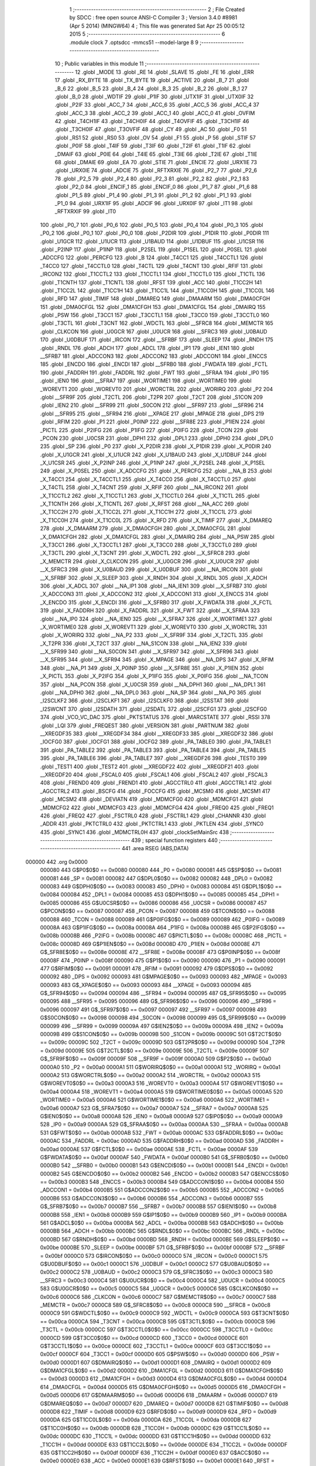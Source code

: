                                       1 ;--------------------------------------------------------
                                      2 ; File Created by SDCC : free open source ANSI-C Compiler
                                      3 ; Version 3.4.0 #8981 (Apr  5 2014) (MINGW64)
                                      4 ; This file was generated Sat Apr 25 00:05:12 2015
                                      5 ;--------------------------------------------------------
                                      6 	.module clock
                                      7 	.optsdcc -mmcs51 --model-large
                                      8 	
                                      9 ;--------------------------------------------------------
                                     10 ; Public variables in this module
                                     11 ;--------------------------------------------------------
                                     12 	.globl _MODE
                                     13 	.globl _RE
                                     14 	.globl _SLAVE
                                     15 	.globl _FE
                                     16 	.globl _ERR
                                     17 	.globl _RX_BYTE
                                     18 	.globl _TX_BYTE
                                     19 	.globl _ACTIVE
                                     20 	.globl _B_7
                                     21 	.globl _B_6
                                     22 	.globl _B_5
                                     23 	.globl _B_4
                                     24 	.globl _B_3
                                     25 	.globl _B_2
                                     26 	.globl _B_1
                                     27 	.globl _B_0
                                     28 	.globl _WDTIF
                                     29 	.globl _P1IF
                                     30 	.globl _UTX1IF
                                     31 	.globl _UTX0IF
                                     32 	.globl _P2IF
                                     33 	.globl _ACC_7
                                     34 	.globl _ACC_6
                                     35 	.globl _ACC_5
                                     36 	.globl _ACC_4
                                     37 	.globl _ACC_3
                                     38 	.globl _ACC_2
                                     39 	.globl _ACC_1
                                     40 	.globl _ACC_0
                                     41 	.globl _OVFIM
                                     42 	.globl _T4CH1IF
                                     43 	.globl _T4CH0IF
                                     44 	.globl _T4OVFIF
                                     45 	.globl _T3CH1IF
                                     46 	.globl _T3CH0IF
                                     47 	.globl _T3OVFIF
                                     48 	.globl _CY
                                     49 	.globl _AC
                                     50 	.globl _F0
                                     51 	.globl _RS1
                                     52 	.globl _RS0
                                     53 	.globl _OV
                                     54 	.globl _F1
                                     55 	.globl _P
                                     56 	.globl _STIF
                                     57 	.globl _P0IF
                                     58 	.globl _T4IF
                                     59 	.globl _T3IF
                                     60 	.globl _T2IF
                                     61 	.globl _T1IF
                                     62 	.globl _DMAIF
                                     63 	.globl _P0IE
                                     64 	.globl _T4IE
                                     65 	.globl _T3IE
                                     66 	.globl _T2IE
                                     67 	.globl _T1IE
                                     68 	.globl _DMAIE
                                     69 	.globl _EA
                                     70 	.globl _STIE
                                     71 	.globl _ENCIE
                                     72 	.globl _URX1IE
                                     73 	.globl _URX0IE
                                     74 	.globl _ADCIE
                                     75 	.globl _RFTXRXIE
                                     76 	.globl _P2_7
                                     77 	.globl _P2_6
                                     78 	.globl _P2_5
                                     79 	.globl _P2_4
                                     80 	.globl _P2_3
                                     81 	.globl _P2_2
                                     82 	.globl _P2_1
                                     83 	.globl _P2_0
                                     84 	.globl _ENCIF_1
                                     85 	.globl _ENCIF_0
                                     86 	.globl _P1_7
                                     87 	.globl _P1_6
                                     88 	.globl _P1_5
                                     89 	.globl _P1_4
                                     90 	.globl _P1_3
                                     91 	.globl _P1_2
                                     92 	.globl _P1_1
                                     93 	.globl _P1_0
                                     94 	.globl _URX1IF
                                     95 	.globl _ADCIF
                                     96 	.globl _URX0IF
                                     97 	.globl _IT1
                                     98 	.globl _RFTXRXIF
                                     99 	.globl _IT0
                                    100 	.globl _P0_7
                                    101 	.globl _P0_6
                                    102 	.globl _P0_5
                                    103 	.globl _P0_4
                                    104 	.globl _P0_3
                                    105 	.globl _P0_2
                                    106 	.globl _P0_1
                                    107 	.globl _P0_0
                                    108 	.globl _P2DIR
                                    109 	.globl _P1DIR
                                    110 	.globl _P0DIR
                                    111 	.globl _U1GCR
                                    112 	.globl _U1UCR
                                    113 	.globl _U1BAUD
                                    114 	.globl _U1DBUF
                                    115 	.globl _U1CSR
                                    116 	.globl _P2INP
                                    117 	.globl _P1INP
                                    118 	.globl _P2SEL
                                    119 	.globl _P1SEL
                                    120 	.globl _P0SEL
                                    121 	.globl _ADCCFG
                                    122 	.globl _PERCFG
                                    123 	.globl _B
                                    124 	.globl _T4CC1
                                    125 	.globl _T4CCTL1
                                    126 	.globl _T4CC0
                                    127 	.globl _T4CCTL0
                                    128 	.globl _T4CTL
                                    129 	.globl _T4CNT
                                    130 	.globl _RFIF
                                    131 	.globl _IRCON2
                                    132 	.globl _T1CCTL2
                                    133 	.globl _T1CCTL1
                                    134 	.globl _T1CCTL0
                                    135 	.globl _T1CTL
                                    136 	.globl _T1CNTH
                                    137 	.globl _T1CNTL
                                    138 	.globl _RFST
                                    139 	.globl _ACC
                                    140 	.globl _T1CC2H
                                    141 	.globl _T1CC2L
                                    142 	.globl _T1CC1H
                                    143 	.globl _T1CC1L
                                    144 	.globl _T1CC0H
                                    145 	.globl _T1CC0L
                                    146 	.globl _RFD
                                    147 	.globl _TIMIF
                                    148 	.globl _DMAREQ
                                    149 	.globl _DMAARM
                                    150 	.globl _DMA0CFGH
                                    151 	.globl _DMA0CFGL
                                    152 	.globl _DMA1CFGH
                                    153 	.globl _DMA1CFGL
                                    154 	.globl _DMAIRQ
                                    155 	.globl _PSW
                                    156 	.globl _T3CC1
                                    157 	.globl _T3CCTL1
                                    158 	.globl _T3CC0
                                    159 	.globl _T3CCTL0
                                    160 	.globl _T3CTL
                                    161 	.globl _T3CNT
                                    162 	.globl _WDCTL
                                    163 	.globl __SFRC8
                                    164 	.globl _MEMCTR
                                    165 	.globl _CLKCON
                                    166 	.globl _U0GCR
                                    167 	.globl _U0UCR
                                    168 	.globl __SFRC3
                                    169 	.globl _U0BAUD
                                    170 	.globl _U0DBUF
                                    171 	.globl _IRCON
                                    172 	.globl __SFRBF
                                    173 	.globl _SLEEP
                                    174 	.globl _RNDH
                                    175 	.globl _RNDL
                                    176 	.globl _ADCH
                                    177 	.globl _ADCL
                                    178 	.globl _IP1
                                    179 	.globl _IEN1
                                    180 	.globl __SFRB7
                                    181 	.globl _ADCCON3
                                    182 	.globl _ADCCON2
                                    183 	.globl _ADCCON1
                                    184 	.globl _ENCCS
                                    185 	.globl _ENCDO
                                    186 	.globl _ENCDI
                                    187 	.globl __SFRB0
                                    188 	.globl _FWDATA
                                    189 	.globl _FCTL
                                    190 	.globl _FADDRH
                                    191 	.globl _FADDRL
                                    192 	.globl _FWT
                                    193 	.globl __SFRAA
                                    194 	.globl _IP0
                                    195 	.globl _IEN0
                                    196 	.globl __SFRA7
                                    197 	.globl _WORTIME1
                                    198 	.globl _WORTIME0
                                    199 	.globl _WOREVT1
                                    200 	.globl _WOREVT0
                                    201 	.globl _WORCTRL
                                    202 	.globl _WORIRQ
                                    203 	.globl _P2
                                    204 	.globl __SFR9F
                                    205 	.globl _T2CTL
                                    206 	.globl _T2PR
                                    207 	.globl _T2CT
                                    208 	.globl _S1CON
                                    209 	.globl _IEN2
                                    210 	.globl __SFR99
                                    211 	.globl _S0CON
                                    212 	.globl __SFR97
                                    213 	.globl __SFR96
                                    214 	.globl __SFR95
                                    215 	.globl __SFR94
                                    216 	.globl __XPAGE
                                    217 	.globl _MPAGE
                                    218 	.globl _DPS
                                    219 	.globl _RFIM
                                    220 	.globl _P1
                                    221 	.globl _P0INP
                                    222 	.globl __SFR8E
                                    223 	.globl _P1IEN
                                    224 	.globl _PICTL
                                    225 	.globl _P2IFG
                                    226 	.globl _P1IFG
                                    227 	.globl _P0IFG
                                    228 	.globl _TCON
                                    229 	.globl _PCON
                                    230 	.globl _U0CSR
                                    231 	.globl _DPH1
                                    232 	.globl _DPL1
                                    233 	.globl _DPH0
                                    234 	.globl _DPL0
                                    235 	.globl _SP
                                    236 	.globl _P0
                                    237 	.globl _X_P2DIR
                                    238 	.globl _X_P1DIR
                                    239 	.globl _X_P0DIR
                                    240 	.globl _X_U1GCR
                                    241 	.globl _X_U1UCR
                                    242 	.globl _X_U1BAUD
                                    243 	.globl _X_U1DBUF
                                    244 	.globl _X_U1CSR
                                    245 	.globl _X_P2INP
                                    246 	.globl _X_P1INP
                                    247 	.globl _X_P2SEL
                                    248 	.globl _X_P1SEL
                                    249 	.globl _X_P0SEL
                                    250 	.globl _X_ADCCFG
                                    251 	.globl _X_PERCFG
                                    252 	.globl __NA_B
                                    253 	.globl _X_T4CC1
                                    254 	.globl _X_T4CCTL1
                                    255 	.globl _X_T4CC0
                                    256 	.globl _X_T4CCTL0
                                    257 	.globl _X_T4CTL
                                    258 	.globl _X_T4CNT
                                    259 	.globl _X_RFIF
                                    260 	.globl __NA_IRCON2
                                    261 	.globl _X_T1CCTL2
                                    262 	.globl _X_T1CCTL1
                                    263 	.globl _X_T1CCTL0
                                    264 	.globl _X_T1CTL
                                    265 	.globl _X_T1CNTH
                                    266 	.globl _X_T1CNTL
                                    267 	.globl _X_RFST
                                    268 	.globl __NA_ACC
                                    269 	.globl _X_T1CC2H
                                    270 	.globl _X_T1CC2L
                                    271 	.globl _X_T1CC1H
                                    272 	.globl _X_T1CC1L
                                    273 	.globl _X_T1CC0H
                                    274 	.globl _X_T1CC0L
                                    275 	.globl _X_RFD
                                    276 	.globl _X_TIMIF
                                    277 	.globl _X_DMAREQ
                                    278 	.globl _X_DMAARM
                                    279 	.globl _X_DMA0CFGH
                                    280 	.globl _X_DMA0CFGL
                                    281 	.globl _X_DMA1CFGH
                                    282 	.globl _X_DMA1CFGL
                                    283 	.globl _X_DMAIRQ
                                    284 	.globl __NA_PSW
                                    285 	.globl _X_T3CC1
                                    286 	.globl _X_T3CCTL1
                                    287 	.globl _X_T3CC0
                                    288 	.globl _X_T3CCTL0
                                    289 	.globl _X_T3CTL
                                    290 	.globl _X_T3CNT
                                    291 	.globl _X_WDCTL
                                    292 	.globl __X_SFRC8
                                    293 	.globl _X_MEMCTR
                                    294 	.globl _X_CLKCON
                                    295 	.globl _X_U0GCR
                                    296 	.globl _X_U0UCR
                                    297 	.globl __X_SFRC3
                                    298 	.globl _X_U0BAUD
                                    299 	.globl _X_U0DBUF
                                    300 	.globl __NA_IRCON
                                    301 	.globl __X_SFRBF
                                    302 	.globl _X_SLEEP
                                    303 	.globl _X_RNDH
                                    304 	.globl _X_RNDL
                                    305 	.globl _X_ADCH
                                    306 	.globl _X_ADCL
                                    307 	.globl __NA_IP1
                                    308 	.globl __NA_IEN1
                                    309 	.globl __X_SFRB7
                                    310 	.globl _X_ADCCON3
                                    311 	.globl _X_ADCCON2
                                    312 	.globl _X_ADCCON1
                                    313 	.globl _X_ENCCS
                                    314 	.globl _X_ENCDO
                                    315 	.globl _X_ENCDI
                                    316 	.globl __X_SFRB0
                                    317 	.globl _X_FWDATA
                                    318 	.globl _X_FCTL
                                    319 	.globl _X_FADDRH
                                    320 	.globl _X_FADDRL
                                    321 	.globl _X_FWT
                                    322 	.globl __X_SFRAA
                                    323 	.globl __NA_IP0
                                    324 	.globl __NA_IEN0
                                    325 	.globl __X_SFRA7
                                    326 	.globl _X_WORTIME1
                                    327 	.globl _X_WORTIME0
                                    328 	.globl _X_WOREVT1
                                    329 	.globl _X_WOREVT0
                                    330 	.globl _X_WORCTRL
                                    331 	.globl _X_WORIRQ
                                    332 	.globl __NA_P2
                                    333 	.globl __X_SFR9F
                                    334 	.globl _X_T2CTL
                                    335 	.globl _X_T2PR
                                    336 	.globl _X_T2CT
                                    337 	.globl __NA_S1CON
                                    338 	.globl __NA_IEN2
                                    339 	.globl __X_SFR99
                                    340 	.globl __NA_S0CON
                                    341 	.globl __X_SFR97
                                    342 	.globl __X_SFR96
                                    343 	.globl __X_SFR95
                                    344 	.globl __X_SFR94
                                    345 	.globl _X_MPAGE
                                    346 	.globl __NA_DPS
                                    347 	.globl _X_RFIM
                                    348 	.globl __NA_P1
                                    349 	.globl _X_P0INP
                                    350 	.globl __X_SFR8E
                                    351 	.globl _X_P1IEN
                                    352 	.globl _X_PICTL
                                    353 	.globl _X_P2IFG
                                    354 	.globl _X_P1IFG
                                    355 	.globl _X_P0IFG
                                    356 	.globl __NA_TCON
                                    357 	.globl __NA_PCON
                                    358 	.globl _X_U0CSR
                                    359 	.globl __NA_DPH1
                                    360 	.globl __NA_DPL1
                                    361 	.globl __NA_DPH0
                                    362 	.globl __NA_DPL0
                                    363 	.globl __NA_SP
                                    364 	.globl __NA_P0
                                    365 	.globl _I2SCLKF2
                                    366 	.globl _I2SCLKF1
                                    367 	.globl _I2SCLKF0
                                    368 	.globl _I2SSTAT
                                    369 	.globl _I2SWCNT
                                    370 	.globl _I2SDATH
                                    371 	.globl _I2SDATL
                                    372 	.globl _I2SCFG1
                                    373 	.globl _I2SCFG0
                                    374 	.globl _VCO_VC_DAC
                                    375 	.globl _PKTSTATUS
                                    376 	.globl _MARCSTATE
                                    377 	.globl _RSSI
                                    378 	.globl _LQI
                                    379 	.globl _FREQEST
                                    380 	.globl _VERSION
                                    381 	.globl _PARTNUM
                                    382 	.globl __XREGDF35
                                    383 	.globl __XREGDF34
                                    384 	.globl __XREGDF33
                                    385 	.globl __XREGDF32
                                    386 	.globl _IOCFG0
                                    387 	.globl _IOCFG1
                                    388 	.globl _IOCFG2
                                    389 	.globl _PA_TABLE0
                                    390 	.globl _PA_TABLE1
                                    391 	.globl _PA_TABLE2
                                    392 	.globl _PA_TABLE3
                                    393 	.globl _PA_TABLE4
                                    394 	.globl _PA_TABLE5
                                    395 	.globl _PA_TABLE6
                                    396 	.globl _PA_TABLE7
                                    397 	.globl __XREGDF26
                                    398 	.globl _TEST0
                                    399 	.globl _TEST1
                                    400 	.globl _TEST2
                                    401 	.globl __XREGDF22
                                    402 	.globl __XREGDF21
                                    403 	.globl __XREGDF20
                                    404 	.globl _FSCAL0
                                    405 	.globl _FSCAL1
                                    406 	.globl _FSCAL2
                                    407 	.globl _FSCAL3
                                    408 	.globl _FREND0
                                    409 	.globl _FREND1
                                    410 	.globl _AGCCTRL0
                                    411 	.globl _AGCCTRL1
                                    412 	.globl _AGCCTRL2
                                    413 	.globl _BSCFG
                                    414 	.globl _FOCCFG
                                    415 	.globl _MCSM0
                                    416 	.globl _MCSM1
                                    417 	.globl _MCSM2
                                    418 	.globl _DEVIATN
                                    419 	.globl _MDMCFG0
                                    420 	.globl _MDMCFG1
                                    421 	.globl _MDMCFG2
                                    422 	.globl _MDMCFG3
                                    423 	.globl _MDMCFG4
                                    424 	.globl _FREQ0
                                    425 	.globl _FREQ1
                                    426 	.globl _FREQ2
                                    427 	.globl _FSCTRL0
                                    428 	.globl _FSCTRL1
                                    429 	.globl _CHANNR
                                    430 	.globl _ADDR
                                    431 	.globl _PKTCTRL0
                                    432 	.globl _PKTCTRL1
                                    433 	.globl _PKTLEN
                                    434 	.globl _SYNC0
                                    435 	.globl _SYNC1
                                    436 	.globl _MDMCTRL0H
                                    437 	.globl _clockSetMainSrc
                                    438 ;--------------------------------------------------------
                                    439 ; special function registers
                                    440 ;--------------------------------------------------------
                                    441 	.area RSEG    (ABS,DATA)
      000000                        442 	.org 0x0000
                           000080   443 G$P0$0$0 == 0x0080
                           000080   444 _P0	=	0x0080
                           000081   445 G$SP$0$0 == 0x0081
                           000081   446 _SP	=	0x0081
                           000082   447 G$DPL0$0$0 == 0x0082
                           000082   448 _DPL0	=	0x0082
                           000083   449 G$DPH0$0$0 == 0x0083
                           000083   450 _DPH0	=	0x0083
                           000084   451 G$DPL1$0$0 == 0x0084
                           000084   452 _DPL1	=	0x0084
                           000085   453 G$DPH1$0$0 == 0x0085
                           000085   454 _DPH1	=	0x0085
                           000086   455 G$U0CSR$0$0 == 0x0086
                           000086   456 _U0CSR	=	0x0086
                           000087   457 G$PCON$0$0 == 0x0087
                           000087   458 _PCON	=	0x0087
                           000088   459 G$TCON$0$0 == 0x0088
                           000088   460 _TCON	=	0x0088
                           000089   461 G$P0IFG$0$0 == 0x0089
                           000089   462 _P0IFG	=	0x0089
                           00008A   463 G$P1IFG$0$0 == 0x008a
                           00008A   464 _P1IFG	=	0x008a
                           00008B   465 G$P2IFG$0$0 == 0x008b
                           00008B   466 _P2IFG	=	0x008b
                           00008C   467 G$PICTL$0$0 == 0x008c
                           00008C   468 _PICTL	=	0x008c
                           00008D   469 G$P1IEN$0$0 == 0x008d
                           00008D   470 _P1IEN	=	0x008d
                           00008E   471 G$_SFR8E$0$0 == 0x008e
                           00008E   472 __SFR8E	=	0x008e
                           00008F   473 G$P0INP$0$0 == 0x008f
                           00008F   474 _P0INP	=	0x008f
                           000090   475 G$P1$0$0 == 0x0090
                           000090   476 _P1	=	0x0090
                           000091   477 G$RFIM$0$0 == 0x0091
                           000091   478 _RFIM	=	0x0091
                           000092   479 G$DPS$0$0 == 0x0092
                           000092   480 _DPS	=	0x0092
                           000093   481 G$MPAGE$0$0 == 0x0093
                           000093   482 _MPAGE	=	0x0093
                           000093   483 G$_XPAGE$0$0 == 0x0093
                           000093   484 __XPAGE	=	0x0093
                           000094   485 G$_SFR94$0$0 == 0x0094
                           000094   486 __SFR94	=	0x0094
                           000095   487 G$_SFR95$0$0 == 0x0095
                           000095   488 __SFR95	=	0x0095
                           000096   489 G$_SFR96$0$0 == 0x0096
                           000096   490 __SFR96	=	0x0096
                           000097   491 G$_SFR97$0$0 == 0x0097
                           000097   492 __SFR97	=	0x0097
                           000098   493 G$S0CON$0$0 == 0x0098
                           000098   494 _S0CON	=	0x0098
                           000099   495 G$_SFR99$0$0 == 0x0099
                           000099   496 __SFR99	=	0x0099
                           00009A   497 G$IEN2$0$0 == 0x009a
                           00009A   498 _IEN2	=	0x009a
                           00009B   499 G$S1CON$0$0 == 0x009b
                           00009B   500 _S1CON	=	0x009b
                           00009C   501 G$T2CT$0$0 == 0x009c
                           00009C   502 _T2CT	=	0x009c
                           00009D   503 G$T2PR$0$0 == 0x009d
                           00009D   504 _T2PR	=	0x009d
                           00009E   505 G$T2CTL$0$0 == 0x009e
                           00009E   506 _T2CTL	=	0x009e
                           00009F   507 G$_SFR9F$0$0 == 0x009f
                           00009F   508 __SFR9F	=	0x009f
                           0000A0   509 G$P2$0$0 == 0x00a0
                           0000A0   510 _P2	=	0x00a0
                           0000A1   511 G$WORIRQ$0$0 == 0x00a1
                           0000A1   512 _WORIRQ	=	0x00a1
                           0000A2   513 G$WORCTRL$0$0 == 0x00a2
                           0000A2   514 _WORCTRL	=	0x00a2
                           0000A3   515 G$WOREVT0$0$0 == 0x00a3
                           0000A3   516 _WOREVT0	=	0x00a3
                           0000A4   517 G$WOREVT1$0$0 == 0x00a4
                           0000A4   518 _WOREVT1	=	0x00a4
                           0000A5   519 G$WORTIME0$0$0 == 0x00a5
                           0000A5   520 _WORTIME0	=	0x00a5
                           0000A6   521 G$WORTIME1$0$0 == 0x00a6
                           0000A6   522 _WORTIME1	=	0x00a6
                           0000A7   523 G$_SFRA7$0$0 == 0x00a7
                           0000A7   524 __SFRA7	=	0x00a7
                           0000A8   525 G$IEN0$0$0 == 0x00a8
                           0000A8   526 _IEN0	=	0x00a8
                           0000A9   527 G$IP0$0$0 == 0x00a9
                           0000A9   528 _IP0	=	0x00a9
                           0000AA   529 G$_SFRAA$0$0 == 0x00aa
                           0000AA   530 __SFRAA	=	0x00aa
                           0000AB   531 G$FWT$0$0 == 0x00ab
                           0000AB   532 _FWT	=	0x00ab
                           0000AC   533 G$FADDRL$0$0 == 0x00ac
                           0000AC   534 _FADDRL	=	0x00ac
                           0000AD   535 G$FADDRH$0$0 == 0x00ad
                           0000AD   536 _FADDRH	=	0x00ad
                           0000AE   537 G$FCTL$0$0 == 0x00ae
                           0000AE   538 _FCTL	=	0x00ae
                           0000AF   539 G$FWDATA$0$0 == 0x00af
                           0000AF   540 _FWDATA	=	0x00af
                           0000B0   541 G$_SFRB0$0$0 == 0x00b0
                           0000B0   542 __SFRB0	=	0x00b0
                           0000B1   543 G$ENCDI$0$0 == 0x00b1
                           0000B1   544 _ENCDI	=	0x00b1
                           0000B2   545 G$ENCDO$0$0 == 0x00b2
                           0000B2   546 _ENCDO	=	0x00b2
                           0000B3   547 G$ENCCS$0$0 == 0x00b3
                           0000B3   548 _ENCCS	=	0x00b3
                           0000B4   549 G$ADCCON1$0$0 == 0x00b4
                           0000B4   550 _ADCCON1	=	0x00b4
                           0000B5   551 G$ADCCON2$0$0 == 0x00b5
                           0000B5   552 _ADCCON2	=	0x00b5
                           0000B6   553 G$ADCCON3$0$0 == 0x00b6
                           0000B6   554 _ADCCON3	=	0x00b6
                           0000B7   555 G$_SFRB7$0$0 == 0x00b7
                           0000B7   556 __SFRB7	=	0x00b7
                           0000B8   557 G$IEN1$0$0 == 0x00b8
                           0000B8   558 _IEN1	=	0x00b8
                           0000B9   559 G$IP1$0$0 == 0x00b9
                           0000B9   560 _IP1	=	0x00b9
                           0000BA   561 G$ADCL$0$0 == 0x00ba
                           0000BA   562 _ADCL	=	0x00ba
                           0000BB   563 G$ADCH$0$0 == 0x00bb
                           0000BB   564 _ADCH	=	0x00bb
                           0000BC   565 G$RNDL$0$0 == 0x00bc
                           0000BC   566 _RNDL	=	0x00bc
                           0000BD   567 G$RNDH$0$0 == 0x00bd
                           0000BD   568 _RNDH	=	0x00bd
                           0000BE   569 G$SLEEP$0$0 == 0x00be
                           0000BE   570 _SLEEP	=	0x00be
                           0000BF   571 G$_SFRBF$0$0 == 0x00bf
                           0000BF   572 __SFRBF	=	0x00bf
                           0000C0   573 G$IRCON$0$0 == 0x00c0
                           0000C0   574 _IRCON	=	0x00c0
                           0000C1   575 G$U0DBUF$0$0 == 0x00c1
                           0000C1   576 _U0DBUF	=	0x00c1
                           0000C2   577 G$U0BAUD$0$0 == 0x00c2
                           0000C2   578 _U0BAUD	=	0x00c2
                           0000C3   579 G$_SFRC3$0$0 == 0x00c3
                           0000C3   580 __SFRC3	=	0x00c3
                           0000C4   581 G$U0UCR$0$0 == 0x00c4
                           0000C4   582 _U0UCR	=	0x00c4
                           0000C5   583 G$U0GCR$0$0 == 0x00c5
                           0000C5   584 _U0GCR	=	0x00c5
                           0000C6   585 G$CLKCON$0$0 == 0x00c6
                           0000C6   586 _CLKCON	=	0x00c6
                           0000C7   587 G$MEMCTR$0$0 == 0x00c7
                           0000C7   588 _MEMCTR	=	0x00c7
                           0000C8   589 G$_SFRC8$0$0 == 0x00c8
                           0000C8   590 __SFRC8	=	0x00c8
                           0000C9   591 G$WDCTL$0$0 == 0x00c9
                           0000C9   592 _WDCTL	=	0x00c9
                           0000CA   593 G$T3CNT$0$0 == 0x00ca
                           0000CA   594 _T3CNT	=	0x00ca
                           0000CB   595 G$T3CTL$0$0 == 0x00cb
                           0000CB   596 _T3CTL	=	0x00cb
                           0000CC   597 G$T3CCTL0$0$0 == 0x00cc
                           0000CC   598 _T3CCTL0	=	0x00cc
                           0000CD   599 G$T3CC0$0$0 == 0x00cd
                           0000CD   600 _T3CC0	=	0x00cd
                           0000CE   601 G$T3CCTL1$0$0 == 0x00ce
                           0000CE   602 _T3CCTL1	=	0x00ce
                           0000CF   603 G$T3CC1$0$0 == 0x00cf
                           0000CF   604 _T3CC1	=	0x00cf
                           0000D0   605 G$PSW$0$0 == 0x00d0
                           0000D0   606 _PSW	=	0x00d0
                           0000D1   607 G$DMAIRQ$0$0 == 0x00d1
                           0000D1   608 _DMAIRQ	=	0x00d1
                           0000D2   609 G$DMA1CFGL$0$0 == 0x00d2
                           0000D2   610 _DMA1CFGL	=	0x00d2
                           0000D3   611 G$DMA1CFGH$0$0 == 0x00d3
                           0000D3   612 _DMA1CFGH	=	0x00d3
                           0000D4   613 G$DMA0CFGL$0$0 == 0x00d4
                           0000D4   614 _DMA0CFGL	=	0x00d4
                           0000D5   615 G$DMA0CFGH$0$0 == 0x00d5
                           0000D5   616 _DMA0CFGH	=	0x00d5
                           0000D6   617 G$DMAARM$0$0 == 0x00d6
                           0000D6   618 _DMAARM	=	0x00d6
                           0000D7   619 G$DMAREQ$0$0 == 0x00d7
                           0000D7   620 _DMAREQ	=	0x00d7
                           0000D8   621 G$TIMIF$0$0 == 0x00d8
                           0000D8   622 _TIMIF	=	0x00d8
                           0000D9   623 G$RFD$0$0 == 0x00d9
                           0000D9   624 _RFD	=	0x00d9
                           0000DA   625 G$T1CC0L$0$0 == 0x00da
                           0000DA   626 _T1CC0L	=	0x00da
                           0000DB   627 G$T1CC0H$0$0 == 0x00db
                           0000DB   628 _T1CC0H	=	0x00db
                           0000DC   629 G$T1CC1L$0$0 == 0x00dc
                           0000DC   630 _T1CC1L	=	0x00dc
                           0000DD   631 G$T1CC1H$0$0 == 0x00dd
                           0000DD   632 _T1CC1H	=	0x00dd
                           0000DE   633 G$T1CC2L$0$0 == 0x00de
                           0000DE   634 _T1CC2L	=	0x00de
                           0000DF   635 G$T1CC2H$0$0 == 0x00df
                           0000DF   636 _T1CC2H	=	0x00df
                           0000E0   637 G$ACC$0$0 == 0x00e0
                           0000E0   638 _ACC	=	0x00e0
                           0000E1   639 G$RFST$0$0 == 0x00e1
                           0000E1   640 _RFST	=	0x00e1
                           0000E2   641 G$T1CNTL$0$0 == 0x00e2
                           0000E2   642 _T1CNTL	=	0x00e2
                           0000E3   643 G$T1CNTH$0$0 == 0x00e3
                           0000E3   644 _T1CNTH	=	0x00e3
                           0000E4   645 G$T1CTL$0$0 == 0x00e4
                           0000E4   646 _T1CTL	=	0x00e4
                           0000E5   647 G$T1CCTL0$0$0 == 0x00e5
                           0000E5   648 _T1CCTL0	=	0x00e5
                           0000E6   649 G$T1CCTL1$0$0 == 0x00e6
                           0000E6   650 _T1CCTL1	=	0x00e6
                           0000E7   651 G$T1CCTL2$0$0 == 0x00e7
                           0000E7   652 _T1CCTL2	=	0x00e7
                           0000E8   653 G$IRCON2$0$0 == 0x00e8
                           0000E8   654 _IRCON2	=	0x00e8
                           0000E9   655 G$RFIF$0$0 == 0x00e9
                           0000E9   656 _RFIF	=	0x00e9
                           0000EA   657 G$T4CNT$0$0 == 0x00ea
                           0000EA   658 _T4CNT	=	0x00ea
                           0000EB   659 G$T4CTL$0$0 == 0x00eb
                           0000EB   660 _T4CTL	=	0x00eb
                           0000EC   661 G$T4CCTL0$0$0 == 0x00ec
                           0000EC   662 _T4CCTL0	=	0x00ec
                           0000ED   663 G$T4CC0$0$0 == 0x00ed
                           0000ED   664 _T4CC0	=	0x00ed
                           0000EE   665 G$T4CCTL1$0$0 == 0x00ee
                           0000EE   666 _T4CCTL1	=	0x00ee
                           0000EF   667 G$T4CC1$0$0 == 0x00ef
                           0000EF   668 _T4CC1	=	0x00ef
                           0000F0   669 G$B$0$0 == 0x00f0
                           0000F0   670 _B	=	0x00f0
                           0000F1   671 G$PERCFG$0$0 == 0x00f1
                           0000F1   672 _PERCFG	=	0x00f1
                           0000F2   673 G$ADCCFG$0$0 == 0x00f2
                           0000F2   674 _ADCCFG	=	0x00f2
                           0000F3   675 G$P0SEL$0$0 == 0x00f3
                           0000F3   676 _P0SEL	=	0x00f3
                           0000F4   677 G$P1SEL$0$0 == 0x00f4
                           0000F4   678 _P1SEL	=	0x00f4
                           0000F5   679 G$P2SEL$0$0 == 0x00f5
                           0000F5   680 _P2SEL	=	0x00f5
                           0000F6   681 G$P1INP$0$0 == 0x00f6
                           0000F6   682 _P1INP	=	0x00f6
                           0000F7   683 G$P2INP$0$0 == 0x00f7
                           0000F7   684 _P2INP	=	0x00f7
                           0000F8   685 G$U1CSR$0$0 == 0x00f8
                           0000F8   686 _U1CSR	=	0x00f8
                           0000F9   687 G$U1DBUF$0$0 == 0x00f9
                           0000F9   688 _U1DBUF	=	0x00f9
                           0000FA   689 G$U1BAUD$0$0 == 0x00fa
                           0000FA   690 _U1BAUD	=	0x00fa
                           0000FB   691 G$U1UCR$0$0 == 0x00fb
                           0000FB   692 _U1UCR	=	0x00fb
                           0000FC   693 G$U1GCR$0$0 == 0x00fc
                           0000FC   694 _U1GCR	=	0x00fc
                           0000FD   695 G$P0DIR$0$0 == 0x00fd
                           0000FD   696 _P0DIR	=	0x00fd
                           0000FE   697 G$P1DIR$0$0 == 0x00fe
                           0000FE   698 _P1DIR	=	0x00fe
                           0000FF   699 G$P2DIR$0$0 == 0x00ff
                           0000FF   700 _P2DIR	=	0x00ff
                                    701 ;--------------------------------------------------------
                                    702 ; special function bits
                                    703 ;--------------------------------------------------------
                                    704 	.area RSEG    (ABS,DATA)
      000000                        705 	.org 0x0000
                           000080   706 G$P0_0$0$0 == 0x0080
                           000080   707 _P0_0	=	0x0080
                           000081   708 G$P0_1$0$0 == 0x0081
                           000081   709 _P0_1	=	0x0081
                           000082   710 G$P0_2$0$0 == 0x0082
                           000082   711 _P0_2	=	0x0082
                           000083   712 G$P0_3$0$0 == 0x0083
                           000083   713 _P0_3	=	0x0083
                           000084   714 G$P0_4$0$0 == 0x0084
                           000084   715 _P0_4	=	0x0084
                           000085   716 G$P0_5$0$0 == 0x0085
                           000085   717 _P0_5	=	0x0085
                           000086   718 G$P0_6$0$0 == 0x0086
                           000086   719 _P0_6	=	0x0086
                           000087   720 G$P0_7$0$0 == 0x0087
                           000087   721 _P0_7	=	0x0087
                           000088   722 G$IT0$0$0 == 0x0088
                           000088   723 _IT0	=	0x0088
                           000089   724 G$RFTXRXIF$0$0 == 0x0089
                           000089   725 _RFTXRXIF	=	0x0089
                           00008A   726 G$IT1$0$0 == 0x008a
                           00008A   727 _IT1	=	0x008a
                           00008B   728 G$URX0IF$0$0 == 0x008b
                           00008B   729 _URX0IF	=	0x008b
                           00008D   730 G$ADCIF$0$0 == 0x008d
                           00008D   731 _ADCIF	=	0x008d
                           00008F   732 G$URX1IF$0$0 == 0x008f
                           00008F   733 _URX1IF	=	0x008f
                           000090   734 G$P1_0$0$0 == 0x0090
                           000090   735 _P1_0	=	0x0090
                           000091   736 G$P1_1$0$0 == 0x0091
                           000091   737 _P1_1	=	0x0091
                           000092   738 G$P1_2$0$0 == 0x0092
                           000092   739 _P1_2	=	0x0092
                           000093   740 G$P1_3$0$0 == 0x0093
                           000093   741 _P1_3	=	0x0093
                           000094   742 G$P1_4$0$0 == 0x0094
                           000094   743 _P1_4	=	0x0094
                           000095   744 G$P1_5$0$0 == 0x0095
                           000095   745 _P1_5	=	0x0095
                           000096   746 G$P1_6$0$0 == 0x0096
                           000096   747 _P1_6	=	0x0096
                           000097   748 G$P1_7$0$0 == 0x0097
                           000097   749 _P1_7	=	0x0097
                           000098   750 G$ENCIF_0$0$0 == 0x0098
                           000098   751 _ENCIF_0	=	0x0098
                           000099   752 G$ENCIF_1$0$0 == 0x0099
                           000099   753 _ENCIF_1	=	0x0099
                           0000A0   754 G$P2_0$0$0 == 0x00a0
                           0000A0   755 _P2_0	=	0x00a0
                           0000A1   756 G$P2_1$0$0 == 0x00a1
                           0000A1   757 _P2_1	=	0x00a1
                           0000A2   758 G$P2_2$0$0 == 0x00a2
                           0000A2   759 _P2_2	=	0x00a2
                           0000A3   760 G$P2_3$0$0 == 0x00a3
                           0000A3   761 _P2_3	=	0x00a3
                           0000A4   762 G$P2_4$0$0 == 0x00a4
                           0000A4   763 _P2_4	=	0x00a4
                           0000A5   764 G$P2_5$0$0 == 0x00a5
                           0000A5   765 _P2_5	=	0x00a5
                           0000A6   766 G$P2_6$0$0 == 0x00a6
                           0000A6   767 _P2_6	=	0x00a6
                           0000A7   768 G$P2_7$0$0 == 0x00a7
                           0000A7   769 _P2_7	=	0x00a7
                           0000A8   770 G$RFTXRXIE$0$0 == 0x00a8
                           0000A8   771 _RFTXRXIE	=	0x00a8
                           0000A9   772 G$ADCIE$0$0 == 0x00a9
                           0000A9   773 _ADCIE	=	0x00a9
                           0000AA   774 G$URX0IE$0$0 == 0x00aa
                           0000AA   775 _URX0IE	=	0x00aa
                           0000AB   776 G$URX1IE$0$0 == 0x00ab
                           0000AB   777 _URX1IE	=	0x00ab
                           0000AC   778 G$ENCIE$0$0 == 0x00ac
                           0000AC   779 _ENCIE	=	0x00ac
                           0000AD   780 G$STIE$0$0 == 0x00ad
                           0000AD   781 _STIE	=	0x00ad
                           0000AF   782 G$EA$0$0 == 0x00af
                           0000AF   783 _EA	=	0x00af
                           0000B8   784 G$DMAIE$0$0 == 0x00b8
                           0000B8   785 _DMAIE	=	0x00b8
                           0000B9   786 G$T1IE$0$0 == 0x00b9
                           0000B9   787 _T1IE	=	0x00b9
                           0000BA   788 G$T2IE$0$0 == 0x00ba
                           0000BA   789 _T2IE	=	0x00ba
                           0000BB   790 G$T3IE$0$0 == 0x00bb
                           0000BB   791 _T3IE	=	0x00bb
                           0000BC   792 G$T4IE$0$0 == 0x00bc
                           0000BC   793 _T4IE	=	0x00bc
                           0000BD   794 G$P0IE$0$0 == 0x00bd
                           0000BD   795 _P0IE	=	0x00bd
                           0000C0   796 G$DMAIF$0$0 == 0x00c0
                           0000C0   797 _DMAIF	=	0x00c0
                           0000C1   798 G$T1IF$0$0 == 0x00c1
                           0000C1   799 _T1IF	=	0x00c1
                           0000C2   800 G$T2IF$0$0 == 0x00c2
                           0000C2   801 _T2IF	=	0x00c2
                           0000C3   802 G$T3IF$0$0 == 0x00c3
                           0000C3   803 _T3IF	=	0x00c3
                           0000C4   804 G$T4IF$0$0 == 0x00c4
                           0000C4   805 _T4IF	=	0x00c4
                           0000C5   806 G$P0IF$0$0 == 0x00c5
                           0000C5   807 _P0IF	=	0x00c5
                           0000C7   808 G$STIF$0$0 == 0x00c7
                           0000C7   809 _STIF	=	0x00c7
                           0000D0   810 G$P$0$0 == 0x00d0
                           0000D0   811 _P	=	0x00d0
                           0000D1   812 G$F1$0$0 == 0x00d1
                           0000D1   813 _F1	=	0x00d1
                           0000D2   814 G$OV$0$0 == 0x00d2
                           0000D2   815 _OV	=	0x00d2
                           0000D3   816 G$RS0$0$0 == 0x00d3
                           0000D3   817 _RS0	=	0x00d3
                           0000D4   818 G$RS1$0$0 == 0x00d4
                           0000D4   819 _RS1	=	0x00d4
                           0000D5   820 G$F0$0$0 == 0x00d5
                           0000D5   821 _F0	=	0x00d5
                           0000D6   822 G$AC$0$0 == 0x00d6
                           0000D6   823 _AC	=	0x00d6
                           0000D7   824 G$CY$0$0 == 0x00d7
                           0000D7   825 _CY	=	0x00d7
                           0000D8   826 G$T3OVFIF$0$0 == 0x00d8
                           0000D8   827 _T3OVFIF	=	0x00d8
                           0000D9   828 G$T3CH0IF$0$0 == 0x00d9
                           0000D9   829 _T3CH0IF	=	0x00d9
                           0000DA   830 G$T3CH1IF$0$0 == 0x00da
                           0000DA   831 _T3CH1IF	=	0x00da
                           0000DB   832 G$T4OVFIF$0$0 == 0x00db
                           0000DB   833 _T4OVFIF	=	0x00db
                           0000DC   834 G$T4CH0IF$0$0 == 0x00dc
                           0000DC   835 _T4CH0IF	=	0x00dc
                           0000DD   836 G$T4CH1IF$0$0 == 0x00dd
                           0000DD   837 _T4CH1IF	=	0x00dd
                           0000DE   838 G$OVFIM$0$0 == 0x00de
                           0000DE   839 _OVFIM	=	0x00de
                           0000E0   840 G$ACC_0$0$0 == 0x00e0
                           0000E0   841 _ACC_0	=	0x00e0
                           0000E1   842 G$ACC_1$0$0 == 0x00e1
                           0000E1   843 _ACC_1	=	0x00e1
                           0000E2   844 G$ACC_2$0$0 == 0x00e2
                           0000E2   845 _ACC_2	=	0x00e2
                           0000E3   846 G$ACC_3$0$0 == 0x00e3
                           0000E3   847 _ACC_3	=	0x00e3
                           0000E4   848 G$ACC_4$0$0 == 0x00e4
                           0000E4   849 _ACC_4	=	0x00e4
                           0000E5   850 G$ACC_5$0$0 == 0x00e5
                           0000E5   851 _ACC_5	=	0x00e5
                           0000E6   852 G$ACC_6$0$0 == 0x00e6
                           0000E6   853 _ACC_6	=	0x00e6
                           0000E7   854 G$ACC_7$0$0 == 0x00e7
                           0000E7   855 _ACC_7	=	0x00e7
                           0000E8   856 G$P2IF$0$0 == 0x00e8
                           0000E8   857 _P2IF	=	0x00e8
                           0000E9   858 G$UTX0IF$0$0 == 0x00e9
                           0000E9   859 _UTX0IF	=	0x00e9
                           0000EA   860 G$UTX1IF$0$0 == 0x00ea
                           0000EA   861 _UTX1IF	=	0x00ea
                           0000EB   862 G$P1IF$0$0 == 0x00eb
                           0000EB   863 _P1IF	=	0x00eb
                           0000EC   864 G$WDTIF$0$0 == 0x00ec
                           0000EC   865 _WDTIF	=	0x00ec
                           0000F0   866 G$B_0$0$0 == 0x00f0
                           0000F0   867 _B_0	=	0x00f0
                           0000F1   868 G$B_1$0$0 == 0x00f1
                           0000F1   869 _B_1	=	0x00f1
                           0000F2   870 G$B_2$0$0 == 0x00f2
                           0000F2   871 _B_2	=	0x00f2
                           0000F3   872 G$B_3$0$0 == 0x00f3
                           0000F3   873 _B_3	=	0x00f3
                           0000F4   874 G$B_4$0$0 == 0x00f4
                           0000F4   875 _B_4	=	0x00f4
                           0000F5   876 G$B_5$0$0 == 0x00f5
                           0000F5   877 _B_5	=	0x00f5
                           0000F6   878 G$B_6$0$0 == 0x00f6
                           0000F6   879 _B_6	=	0x00f6
                           0000F7   880 G$B_7$0$0 == 0x00f7
                           0000F7   881 _B_7	=	0x00f7
                           0000F8   882 G$ACTIVE$0$0 == 0x00f8
                           0000F8   883 _ACTIVE	=	0x00f8
                           0000F9   884 G$TX_BYTE$0$0 == 0x00f9
                           0000F9   885 _TX_BYTE	=	0x00f9
                           0000FA   886 G$RX_BYTE$0$0 == 0x00fa
                           0000FA   887 _RX_BYTE	=	0x00fa
                           0000FB   888 G$ERR$0$0 == 0x00fb
                           0000FB   889 _ERR	=	0x00fb
                           0000FC   890 G$FE$0$0 == 0x00fc
                           0000FC   891 _FE	=	0x00fc
                           0000FD   892 G$SLAVE$0$0 == 0x00fd
                           0000FD   893 _SLAVE	=	0x00fd
                           0000FE   894 G$RE$0$0 == 0x00fe
                           0000FE   895 _RE	=	0x00fe
                           0000FF   896 G$MODE$0$0 == 0x00ff
                           0000FF   897 _MODE	=	0x00ff
                                    898 ;--------------------------------------------------------
                                    899 ; overlayable register banks
                                    900 ;--------------------------------------------------------
                                    901 	.area REG_BANK_0	(REL,OVR,DATA)
      000000                        902 	.ds 8
                                    903 ;--------------------------------------------------------
                                    904 ; internal ram data
                                    905 ;--------------------------------------------------------
                                    906 	.area DSEG    (DATA)
                                    907 ;--------------------------------------------------------
                                    908 ; overlayable items in internal ram 
                                    909 ;--------------------------------------------------------
                                    910 	.area	OSEG    (OVR,DATA)
                                    911 ;--------------------------------------------------------
                                    912 ; indirectly addressable internal ram data
                                    913 ;--------------------------------------------------------
                                    914 	.area ISEG    (DATA)
                                    915 ;--------------------------------------------------------
                                    916 ; absolute internal ram data
                                    917 ;--------------------------------------------------------
                                    918 	.area IABS    (ABS,DATA)
                                    919 	.area IABS    (ABS,DATA)
                                    920 ;--------------------------------------------------------
                                    921 ; bit data
                                    922 ;--------------------------------------------------------
                                    923 	.area BSEG    (BIT)
                                    924 ;--------------------------------------------------------
                                    925 ; paged external ram data
                                    926 ;--------------------------------------------------------
                                    927 	.area PSEG    (PAG,XDATA)
                                    928 ;--------------------------------------------------------
                                    929 ; external ram data
                                    930 ;--------------------------------------------------------
                                    931 	.area XSEG    (XDATA)
                           00DF02   932 G$MDMCTRL0H$0$0 == 0xdf02
                           00DF02   933 _MDMCTRL0H	=	0xdf02
                           00DF00   934 G$SYNC1$0$0 == 0xdf00
                           00DF00   935 _SYNC1	=	0xdf00
                           00DF01   936 G$SYNC0$0$0 == 0xdf01
                           00DF01   937 _SYNC0	=	0xdf01
                           00DF02   938 G$PKTLEN$0$0 == 0xdf02
                           00DF02   939 _PKTLEN	=	0xdf02
                           00DF03   940 G$PKTCTRL1$0$0 == 0xdf03
                           00DF03   941 _PKTCTRL1	=	0xdf03
                           00DF04   942 G$PKTCTRL0$0$0 == 0xdf04
                           00DF04   943 _PKTCTRL0	=	0xdf04
                           00DF05   944 G$ADDR$0$0 == 0xdf05
                           00DF05   945 _ADDR	=	0xdf05
                           00DF06   946 G$CHANNR$0$0 == 0xdf06
                           00DF06   947 _CHANNR	=	0xdf06
                           00DF07   948 G$FSCTRL1$0$0 == 0xdf07
                           00DF07   949 _FSCTRL1	=	0xdf07
                           00DF08   950 G$FSCTRL0$0$0 == 0xdf08
                           00DF08   951 _FSCTRL0	=	0xdf08
                           00DF09   952 G$FREQ2$0$0 == 0xdf09
                           00DF09   953 _FREQ2	=	0xdf09
                           00DF0A   954 G$FREQ1$0$0 == 0xdf0a
                           00DF0A   955 _FREQ1	=	0xdf0a
                           00DF0B   956 G$FREQ0$0$0 == 0xdf0b
                           00DF0B   957 _FREQ0	=	0xdf0b
                           00DF0C   958 G$MDMCFG4$0$0 == 0xdf0c
                           00DF0C   959 _MDMCFG4	=	0xdf0c
                           00DF0D   960 G$MDMCFG3$0$0 == 0xdf0d
                           00DF0D   961 _MDMCFG3	=	0xdf0d
                           00DF0E   962 G$MDMCFG2$0$0 == 0xdf0e
                           00DF0E   963 _MDMCFG2	=	0xdf0e
                           00DF0F   964 G$MDMCFG1$0$0 == 0xdf0f
                           00DF0F   965 _MDMCFG1	=	0xdf0f
                           00DF10   966 G$MDMCFG0$0$0 == 0xdf10
                           00DF10   967 _MDMCFG0	=	0xdf10
                           00DF11   968 G$DEVIATN$0$0 == 0xdf11
                           00DF11   969 _DEVIATN	=	0xdf11
                           00DF12   970 G$MCSM2$0$0 == 0xdf12
                           00DF12   971 _MCSM2	=	0xdf12
                           00DF13   972 G$MCSM1$0$0 == 0xdf13
                           00DF13   973 _MCSM1	=	0xdf13
                           00DF14   974 G$MCSM0$0$0 == 0xdf14
                           00DF14   975 _MCSM0	=	0xdf14
                           00DF15   976 G$FOCCFG$0$0 == 0xdf15
                           00DF15   977 _FOCCFG	=	0xdf15
                           00DF16   978 G$BSCFG$0$0 == 0xdf16
                           00DF16   979 _BSCFG	=	0xdf16
                           00DF17   980 G$AGCCTRL2$0$0 == 0xdf17
                           00DF17   981 _AGCCTRL2	=	0xdf17
                           00DF18   982 G$AGCCTRL1$0$0 == 0xdf18
                           00DF18   983 _AGCCTRL1	=	0xdf18
                           00DF19   984 G$AGCCTRL0$0$0 == 0xdf19
                           00DF19   985 _AGCCTRL0	=	0xdf19
                           00DF1A   986 G$FREND1$0$0 == 0xdf1a
                           00DF1A   987 _FREND1	=	0xdf1a
                           00DF1B   988 G$FREND0$0$0 == 0xdf1b
                           00DF1B   989 _FREND0	=	0xdf1b
                           00DF1C   990 G$FSCAL3$0$0 == 0xdf1c
                           00DF1C   991 _FSCAL3	=	0xdf1c
                           00DF1D   992 G$FSCAL2$0$0 == 0xdf1d
                           00DF1D   993 _FSCAL2	=	0xdf1d
                           00DF1E   994 G$FSCAL1$0$0 == 0xdf1e
                           00DF1E   995 _FSCAL1	=	0xdf1e
                           00DF1F   996 G$FSCAL0$0$0 == 0xdf1f
                           00DF1F   997 _FSCAL0	=	0xdf1f
                           00DF20   998 G$_XREGDF20$0$0 == 0xdf20
                           00DF20   999 __XREGDF20	=	0xdf20
                           00DF21  1000 G$_XREGDF21$0$0 == 0xdf21
                           00DF21  1001 __XREGDF21	=	0xdf21
                           00DF22  1002 G$_XREGDF22$0$0 == 0xdf22
                           00DF22  1003 __XREGDF22	=	0xdf22
                           00DF23  1004 G$TEST2$0$0 == 0xdf23
                           00DF23  1005 _TEST2	=	0xdf23
                           00DF24  1006 G$TEST1$0$0 == 0xdf24
                           00DF24  1007 _TEST1	=	0xdf24
                           00DF25  1008 G$TEST0$0$0 == 0xdf25
                           00DF25  1009 _TEST0	=	0xdf25
                           00DF26  1010 G$_XREGDF26$0$0 == 0xdf26
                           00DF26  1011 __XREGDF26	=	0xdf26
                           00DF27  1012 G$PA_TABLE7$0$0 == 0xdf27
                           00DF27  1013 _PA_TABLE7	=	0xdf27
                           00DF28  1014 G$PA_TABLE6$0$0 == 0xdf28
                           00DF28  1015 _PA_TABLE6	=	0xdf28
                           00DF29  1016 G$PA_TABLE5$0$0 == 0xdf29
                           00DF29  1017 _PA_TABLE5	=	0xdf29
                           00DF2A  1018 G$PA_TABLE4$0$0 == 0xdf2a
                           00DF2A  1019 _PA_TABLE4	=	0xdf2a
                           00DF2B  1020 G$PA_TABLE3$0$0 == 0xdf2b
                           00DF2B  1021 _PA_TABLE3	=	0xdf2b
                           00DF2C  1022 G$PA_TABLE2$0$0 == 0xdf2c
                           00DF2C  1023 _PA_TABLE2	=	0xdf2c
                           00DF2D  1024 G$PA_TABLE1$0$0 == 0xdf2d
                           00DF2D  1025 _PA_TABLE1	=	0xdf2d
                           00DF2E  1026 G$PA_TABLE0$0$0 == 0xdf2e
                           00DF2E  1027 _PA_TABLE0	=	0xdf2e
                           00DF2F  1028 G$IOCFG2$0$0 == 0xdf2f
                           00DF2F  1029 _IOCFG2	=	0xdf2f
                           00DF30  1030 G$IOCFG1$0$0 == 0xdf30
                           00DF30  1031 _IOCFG1	=	0xdf30
                           00DF31  1032 G$IOCFG0$0$0 == 0xdf31
                           00DF31  1033 _IOCFG0	=	0xdf31
                           00DF32  1034 G$_XREGDF32$0$0 == 0xdf32
                           00DF32  1035 __XREGDF32	=	0xdf32
                           00DF33  1036 G$_XREGDF33$0$0 == 0xdf33
                           00DF33  1037 __XREGDF33	=	0xdf33
                           00DF34  1038 G$_XREGDF34$0$0 == 0xdf34
                           00DF34  1039 __XREGDF34	=	0xdf34
                           00DF35  1040 G$_XREGDF35$0$0 == 0xdf35
                           00DF35  1041 __XREGDF35	=	0xdf35
                           00DF36  1042 G$PARTNUM$0$0 == 0xdf36
                           00DF36  1043 _PARTNUM	=	0xdf36
                           00DF37  1044 G$VERSION$0$0 == 0xdf37
                           00DF37  1045 _VERSION	=	0xdf37
                           00DF38  1046 G$FREQEST$0$0 == 0xdf38
                           00DF38  1047 _FREQEST	=	0xdf38
                           00DF39  1048 G$LQI$0$0 == 0xdf39
                           00DF39  1049 _LQI	=	0xdf39
                           00DF3A  1050 G$RSSI$0$0 == 0xdf3a
                           00DF3A  1051 _RSSI	=	0xdf3a
                           00DF3B  1052 G$MARCSTATE$0$0 == 0xdf3b
                           00DF3B  1053 _MARCSTATE	=	0xdf3b
                           00DF3C  1054 G$PKTSTATUS$0$0 == 0xdf3c
                           00DF3C  1055 _PKTSTATUS	=	0xdf3c
                           00DF3D  1056 G$VCO_VC_DAC$0$0 == 0xdf3d
                           00DF3D  1057 _VCO_VC_DAC	=	0xdf3d
                           00DF40  1058 G$I2SCFG0$0$0 == 0xdf40
                           00DF40  1059 _I2SCFG0	=	0xdf40
                           00DF41  1060 G$I2SCFG1$0$0 == 0xdf41
                           00DF41  1061 _I2SCFG1	=	0xdf41
                           00DF42  1062 G$I2SDATL$0$0 == 0xdf42
                           00DF42  1063 _I2SDATL	=	0xdf42
                           00DF43  1064 G$I2SDATH$0$0 == 0xdf43
                           00DF43  1065 _I2SDATH	=	0xdf43
                           00DF44  1066 G$I2SWCNT$0$0 == 0xdf44
                           00DF44  1067 _I2SWCNT	=	0xdf44
                           00DF45  1068 G$I2SSTAT$0$0 == 0xdf45
                           00DF45  1069 _I2SSTAT	=	0xdf45
                           00DF46  1070 G$I2SCLKF0$0$0 == 0xdf46
                           00DF46  1071 _I2SCLKF0	=	0xdf46
                           00DF47  1072 G$I2SCLKF1$0$0 == 0xdf47
                           00DF47  1073 _I2SCLKF1	=	0xdf47
                           00DF48  1074 G$I2SCLKF2$0$0 == 0xdf48
                           00DF48  1075 _I2SCLKF2	=	0xdf48
                           00DF80  1076 G$_NA_P0$0$0 == 0xdf80
                           00DF80  1077 __NA_P0	=	0xdf80
                           00DF81  1078 G$_NA_SP$0$0 == 0xdf81
                           00DF81  1079 __NA_SP	=	0xdf81
                           00DF82  1080 G$_NA_DPL0$0$0 == 0xdf82
                           00DF82  1081 __NA_DPL0	=	0xdf82
                           00DF83  1082 G$_NA_DPH0$0$0 == 0xdf83
                           00DF83  1083 __NA_DPH0	=	0xdf83
                           00DF84  1084 G$_NA_DPL1$0$0 == 0xdf84
                           00DF84  1085 __NA_DPL1	=	0xdf84
                           00DF85  1086 G$_NA_DPH1$0$0 == 0xdf85
                           00DF85  1087 __NA_DPH1	=	0xdf85
                           00DF86  1088 G$X_U0CSR$0$0 == 0xdf86
                           00DF86  1089 _X_U0CSR	=	0xdf86
                           00DF87  1090 G$_NA_PCON$0$0 == 0xdf87
                           00DF87  1091 __NA_PCON	=	0xdf87
                           00DF88  1092 G$_NA_TCON$0$0 == 0xdf88
                           00DF88  1093 __NA_TCON	=	0xdf88
                           00DF89  1094 G$X_P0IFG$0$0 == 0xdf89
                           00DF89  1095 _X_P0IFG	=	0xdf89
                           00DF8A  1096 G$X_P1IFG$0$0 == 0xdf8a
                           00DF8A  1097 _X_P1IFG	=	0xdf8a
                           00DF8B  1098 G$X_P2IFG$0$0 == 0xdf8b
                           00DF8B  1099 _X_P2IFG	=	0xdf8b
                           00DF8C  1100 G$X_PICTL$0$0 == 0xdf8c
                           00DF8C  1101 _X_PICTL	=	0xdf8c
                           00DF8D  1102 G$X_P1IEN$0$0 == 0xdf8d
                           00DF8D  1103 _X_P1IEN	=	0xdf8d
                           00DF8E  1104 G$_X_SFR8E$0$0 == 0xdf8e
                           00DF8E  1105 __X_SFR8E	=	0xdf8e
                           00DF8F  1106 G$X_P0INP$0$0 == 0xdf8f
                           00DF8F  1107 _X_P0INP	=	0xdf8f
                           00DF90  1108 G$_NA_P1$0$0 == 0xdf90
                           00DF90  1109 __NA_P1	=	0xdf90
                           00DF91  1110 G$X_RFIM$0$0 == 0xdf91
                           00DF91  1111 _X_RFIM	=	0xdf91
                           00DF92  1112 G$_NA_DPS$0$0 == 0xdf92
                           00DF92  1113 __NA_DPS	=	0xdf92
                           00DF93  1114 G$X_MPAGE$0$0 == 0xdf93
                           00DF93  1115 _X_MPAGE	=	0xdf93
                           00DF94  1116 G$_X_SFR94$0$0 == 0xdf94
                           00DF94  1117 __X_SFR94	=	0xdf94
                           00DF95  1118 G$_X_SFR95$0$0 == 0xdf95
                           00DF95  1119 __X_SFR95	=	0xdf95
                           00DF96  1120 G$_X_SFR96$0$0 == 0xdf96
                           00DF96  1121 __X_SFR96	=	0xdf96
                           00DF97  1122 G$_X_SFR97$0$0 == 0xdf97
                           00DF97  1123 __X_SFR97	=	0xdf97
                           00DF98  1124 G$_NA_S0CON$0$0 == 0xdf98
                           00DF98  1125 __NA_S0CON	=	0xdf98
                           00DF99  1126 G$_X_SFR99$0$0 == 0xdf99
                           00DF99  1127 __X_SFR99	=	0xdf99
                           00DF9A  1128 G$_NA_IEN2$0$0 == 0xdf9a
                           00DF9A  1129 __NA_IEN2	=	0xdf9a
                           00DF9B  1130 G$_NA_S1CON$0$0 == 0xdf9b
                           00DF9B  1131 __NA_S1CON	=	0xdf9b
                           00DF9C  1132 G$X_T2CT$0$0 == 0xdf9c
                           00DF9C  1133 _X_T2CT	=	0xdf9c
                           00DF9D  1134 G$X_T2PR$0$0 == 0xdf9d
                           00DF9D  1135 _X_T2PR	=	0xdf9d
                           00DF9E  1136 G$X_T2CTL$0$0 == 0xdf9e
                           00DF9E  1137 _X_T2CTL	=	0xdf9e
                           00DF9F  1138 G$_X_SFR9F$0$0 == 0xdf9f
                           00DF9F  1139 __X_SFR9F	=	0xdf9f
                           00DFA0  1140 G$_NA_P2$0$0 == 0xdfa0
                           00DFA0  1141 __NA_P2	=	0xdfa0
                           00DFA1  1142 G$X_WORIRQ$0$0 == 0xdfa1
                           00DFA1  1143 _X_WORIRQ	=	0xdfa1
                           00DFA2  1144 G$X_WORCTRL$0$0 == 0xdfa2
                           00DFA2  1145 _X_WORCTRL	=	0xdfa2
                           00DFA3  1146 G$X_WOREVT0$0$0 == 0xdfa3
                           00DFA3  1147 _X_WOREVT0	=	0xdfa3
                           00DFA4  1148 G$X_WOREVT1$0$0 == 0xdfa4
                           00DFA4  1149 _X_WOREVT1	=	0xdfa4
                           00DFA5  1150 G$X_WORTIME0$0$0 == 0xdfa5
                           00DFA5  1151 _X_WORTIME0	=	0xdfa5
                           00DFA6  1152 G$X_WORTIME1$0$0 == 0xdfa6
                           00DFA6  1153 _X_WORTIME1	=	0xdfa6
                           00DFA7  1154 G$_X_SFRA7$0$0 == 0xdfa7
                           00DFA7  1155 __X_SFRA7	=	0xdfa7
                           00DFA8  1156 G$_NA_IEN0$0$0 == 0xdfa8
                           00DFA8  1157 __NA_IEN0	=	0xdfa8
                           00DFA9  1158 G$_NA_IP0$0$0 == 0xdfa9
                           00DFA9  1159 __NA_IP0	=	0xdfa9
                           00DFAA  1160 G$_X_SFRAA$0$0 == 0xdfaa
                           00DFAA  1161 __X_SFRAA	=	0xdfaa
                           00DFAB  1162 G$X_FWT$0$0 == 0xdfab
                           00DFAB  1163 _X_FWT	=	0xdfab
                           00DFAC  1164 G$X_FADDRL$0$0 == 0xdfac
                           00DFAC  1165 _X_FADDRL	=	0xdfac
                           00DFAD  1166 G$X_FADDRH$0$0 == 0xdfad
                           00DFAD  1167 _X_FADDRH	=	0xdfad
                           00DFAE  1168 G$X_FCTL$0$0 == 0xdfae
                           00DFAE  1169 _X_FCTL	=	0xdfae
                           00DFAF  1170 G$X_FWDATA$0$0 == 0xdfaf
                           00DFAF  1171 _X_FWDATA	=	0xdfaf
                           00DFB0  1172 G$_X_SFRB0$0$0 == 0xdfb0
                           00DFB0  1173 __X_SFRB0	=	0xdfb0
                           00DFB1  1174 G$X_ENCDI$0$0 == 0xdfb1
                           00DFB1  1175 _X_ENCDI	=	0xdfb1
                           00DFB2  1176 G$X_ENCDO$0$0 == 0xdfb2
                           00DFB2  1177 _X_ENCDO	=	0xdfb2
                           00DFB3  1178 G$X_ENCCS$0$0 == 0xdfb3
                           00DFB3  1179 _X_ENCCS	=	0xdfb3
                           00DFB4  1180 G$X_ADCCON1$0$0 == 0xdfb4
                           00DFB4  1181 _X_ADCCON1	=	0xdfb4
                           00DFB5  1182 G$X_ADCCON2$0$0 == 0xdfb5
                           00DFB5  1183 _X_ADCCON2	=	0xdfb5
                           00DFB6  1184 G$X_ADCCON3$0$0 == 0xdfb6
                           00DFB6  1185 _X_ADCCON3	=	0xdfb6
                           00DFB7  1186 G$_X_SFRB7$0$0 == 0xdfb7
                           00DFB7  1187 __X_SFRB7	=	0xdfb7
                           00DFB8  1188 G$_NA_IEN1$0$0 == 0xdfb8
                           00DFB8  1189 __NA_IEN1	=	0xdfb8
                           00DFB9  1190 G$_NA_IP1$0$0 == 0xdfb9
                           00DFB9  1191 __NA_IP1	=	0xdfb9
                           00DFBA  1192 G$X_ADCL$0$0 == 0xdfba
                           00DFBA  1193 _X_ADCL	=	0xdfba
                           00DFBB  1194 G$X_ADCH$0$0 == 0xdfbb
                           00DFBB  1195 _X_ADCH	=	0xdfbb
                           00DFBC  1196 G$X_RNDL$0$0 == 0xdfbc
                           00DFBC  1197 _X_RNDL	=	0xdfbc
                           00DFBD  1198 G$X_RNDH$0$0 == 0xdfbd
                           00DFBD  1199 _X_RNDH	=	0xdfbd
                           00DFBE  1200 G$X_SLEEP$0$0 == 0xdfbe
                           00DFBE  1201 _X_SLEEP	=	0xdfbe
                           00DFBF  1202 G$_X_SFRBF$0$0 == 0xdfbf
                           00DFBF  1203 __X_SFRBF	=	0xdfbf
                           00DFC0  1204 G$_NA_IRCON$0$0 == 0xdfc0
                           00DFC0  1205 __NA_IRCON	=	0xdfc0
                           00DFC1  1206 G$X_U0DBUF$0$0 == 0xdfc1
                           00DFC1  1207 _X_U0DBUF	=	0xdfc1
                           00DFC2  1208 G$X_U0BAUD$0$0 == 0xdfc2
                           00DFC2  1209 _X_U0BAUD	=	0xdfc2
                           00DFC3  1210 G$_X_SFRC3$0$0 == 0xdfc3
                           00DFC3  1211 __X_SFRC3	=	0xdfc3
                           00DFC4  1212 G$X_U0UCR$0$0 == 0xdfc4
                           00DFC4  1213 _X_U0UCR	=	0xdfc4
                           00DFC5  1214 G$X_U0GCR$0$0 == 0xdfc5
                           00DFC5  1215 _X_U0GCR	=	0xdfc5
                           00DFC6  1216 G$X_CLKCON$0$0 == 0xdfc6
                           00DFC6  1217 _X_CLKCON	=	0xdfc6
                           00DFC7  1218 G$X_MEMCTR$0$0 == 0xdfc7
                           00DFC7  1219 _X_MEMCTR	=	0xdfc7
                           00DFC8  1220 G$_X_SFRC8$0$0 == 0xdfc8
                           00DFC8  1221 __X_SFRC8	=	0xdfc8
                           00DFC9  1222 G$X_WDCTL$0$0 == 0xdfc9
                           00DFC9  1223 _X_WDCTL	=	0xdfc9
                           00DFCA  1224 G$X_T3CNT$0$0 == 0xdfca
                           00DFCA  1225 _X_T3CNT	=	0xdfca
                           00DFCB  1226 G$X_T3CTL$0$0 == 0xdfcb
                           00DFCB  1227 _X_T3CTL	=	0xdfcb
                           00DFCC  1228 G$X_T3CCTL0$0$0 == 0xdfcc
                           00DFCC  1229 _X_T3CCTL0	=	0xdfcc
                           00DFCD  1230 G$X_T3CC0$0$0 == 0xdfcd
                           00DFCD  1231 _X_T3CC0	=	0xdfcd
                           00DFCE  1232 G$X_T3CCTL1$0$0 == 0xdfce
                           00DFCE  1233 _X_T3CCTL1	=	0xdfce
                           00DFCF  1234 G$X_T3CC1$0$0 == 0xdfcf
                           00DFCF  1235 _X_T3CC1	=	0xdfcf
                           00DFD0  1236 G$_NA_PSW$0$0 == 0xdfd0
                           00DFD0  1237 __NA_PSW	=	0xdfd0
                           00DFD1  1238 G$X_DMAIRQ$0$0 == 0xdfd1
                           00DFD1  1239 _X_DMAIRQ	=	0xdfd1
                           00DFD2  1240 G$X_DMA1CFGL$0$0 == 0xdfd2
                           00DFD2  1241 _X_DMA1CFGL	=	0xdfd2
                           00DFD3  1242 G$X_DMA1CFGH$0$0 == 0xdfd3
                           00DFD3  1243 _X_DMA1CFGH	=	0xdfd3
                           00DFD4  1244 G$X_DMA0CFGL$0$0 == 0xdfd4
                           00DFD4  1245 _X_DMA0CFGL	=	0xdfd4
                           00DFD5  1246 G$X_DMA0CFGH$0$0 == 0xdfd5
                           00DFD5  1247 _X_DMA0CFGH	=	0xdfd5
                           00DFD6  1248 G$X_DMAARM$0$0 == 0xdfd6
                           00DFD6  1249 _X_DMAARM	=	0xdfd6
                           00DFD7  1250 G$X_DMAREQ$0$0 == 0xdfd7
                           00DFD7  1251 _X_DMAREQ	=	0xdfd7
                           00DFD8  1252 G$X_TIMIF$0$0 == 0xdfd8
                           00DFD8  1253 _X_TIMIF	=	0xdfd8
                           00DFD9  1254 G$X_RFD$0$0 == 0xdfd9
                           00DFD9  1255 _X_RFD	=	0xdfd9
                           00DFDA  1256 G$X_T1CC0L$0$0 == 0xdfda
                           00DFDA  1257 _X_T1CC0L	=	0xdfda
                           00DFDB  1258 G$X_T1CC0H$0$0 == 0xdfdb
                           00DFDB  1259 _X_T1CC0H	=	0xdfdb
                           00DFDC  1260 G$X_T1CC1L$0$0 == 0xdfdc
                           00DFDC  1261 _X_T1CC1L	=	0xdfdc
                           00DFDD  1262 G$X_T1CC1H$0$0 == 0xdfdd
                           00DFDD  1263 _X_T1CC1H	=	0xdfdd
                           00DFDE  1264 G$X_T1CC2L$0$0 == 0xdfde
                           00DFDE  1265 _X_T1CC2L	=	0xdfde
                           00DFDF  1266 G$X_T1CC2H$0$0 == 0xdfdf
                           00DFDF  1267 _X_T1CC2H	=	0xdfdf
                           00DFE0  1268 G$_NA_ACC$0$0 == 0xdfe0
                           00DFE0  1269 __NA_ACC	=	0xdfe0
                           00DFE1  1270 G$X_RFST$0$0 == 0xdfe1
                           00DFE1  1271 _X_RFST	=	0xdfe1
                           00DFE2  1272 G$X_T1CNTL$0$0 == 0xdfe2
                           00DFE2  1273 _X_T1CNTL	=	0xdfe2
                           00DFE3  1274 G$X_T1CNTH$0$0 == 0xdfe3
                           00DFE3  1275 _X_T1CNTH	=	0xdfe3
                           00DFE4  1276 G$X_T1CTL$0$0 == 0xdfe4
                           00DFE4  1277 _X_T1CTL	=	0xdfe4
                           00DFE5  1278 G$X_T1CCTL0$0$0 == 0xdfe5
                           00DFE5  1279 _X_T1CCTL0	=	0xdfe5
                           00DFE6  1280 G$X_T1CCTL1$0$0 == 0xdfe6
                           00DFE6  1281 _X_T1CCTL1	=	0xdfe6
                           00DFE7  1282 G$X_T1CCTL2$0$0 == 0xdfe7
                           00DFE7  1283 _X_T1CCTL2	=	0xdfe7
                           00DFE8  1284 G$_NA_IRCON2$0$0 == 0xdfe8
                           00DFE8  1285 __NA_IRCON2	=	0xdfe8
                           00DFE9  1286 G$X_RFIF$0$0 == 0xdfe9
                           00DFE9  1287 _X_RFIF	=	0xdfe9
                           00DFEA  1288 G$X_T4CNT$0$0 == 0xdfea
                           00DFEA  1289 _X_T4CNT	=	0xdfea
                           00DFEB  1290 G$X_T4CTL$0$0 == 0xdfeb
                           00DFEB  1291 _X_T4CTL	=	0xdfeb
                           00DFEC  1292 G$X_T4CCTL0$0$0 == 0xdfec
                           00DFEC  1293 _X_T4CCTL0	=	0xdfec
                           00DFED  1294 G$X_T4CC0$0$0 == 0xdfed
                           00DFED  1295 _X_T4CC0	=	0xdfed
                           00DFEE  1296 G$X_T4CCTL1$0$0 == 0xdfee
                           00DFEE  1297 _X_T4CCTL1	=	0xdfee
                           00DFEF  1298 G$X_T4CC1$0$0 == 0xdfef
                           00DFEF  1299 _X_T4CC1	=	0xdfef
                           00DFF0  1300 G$_NA_B$0$0 == 0xdff0
                           00DFF0  1301 __NA_B	=	0xdff0
                           00DFF1  1302 G$X_PERCFG$0$0 == 0xdff1
                           00DFF1  1303 _X_PERCFG	=	0xdff1
                           00DFF2  1304 G$X_ADCCFG$0$0 == 0xdff2
                           00DFF2  1305 _X_ADCCFG	=	0xdff2
                           00DFF3  1306 G$X_P0SEL$0$0 == 0xdff3
                           00DFF3  1307 _X_P0SEL	=	0xdff3
                           00DFF4  1308 G$X_P1SEL$0$0 == 0xdff4
                           00DFF4  1309 _X_P1SEL	=	0xdff4
                           00DFF5  1310 G$X_P2SEL$0$0 == 0xdff5
                           00DFF5  1311 _X_P2SEL	=	0xdff5
                           00DFF6  1312 G$X_P1INP$0$0 == 0xdff6
                           00DFF6  1313 _X_P1INP	=	0xdff6
                           00DFF7  1314 G$X_P2INP$0$0 == 0xdff7
                           00DFF7  1315 _X_P2INP	=	0xdff7
                           00DFF8  1316 G$X_U1CSR$0$0 == 0xdff8
                           00DFF8  1317 _X_U1CSR	=	0xdff8
                           00DFF9  1318 G$X_U1DBUF$0$0 == 0xdff9
                           00DFF9  1319 _X_U1DBUF	=	0xdff9
                           00DFFA  1320 G$X_U1BAUD$0$0 == 0xdffa
                           00DFFA  1321 _X_U1BAUD	=	0xdffa
                           00DFFB  1322 G$X_U1UCR$0$0 == 0xdffb
                           00DFFB  1323 _X_U1UCR	=	0xdffb
                           00DFFC  1324 G$X_U1GCR$0$0 == 0xdffc
                           00DFFC  1325 _X_U1GCR	=	0xdffc
                           00DFFD  1326 G$X_P0DIR$0$0 == 0xdffd
                           00DFFD  1327 _X_P0DIR	=	0xdffd
                           00DFFE  1328 G$X_P1DIR$0$0 == 0xdffe
                           00DFFE  1329 _X_P1DIR	=	0xdffe
                           00DFFF  1330 G$X_P2DIR$0$0 == 0xdfff
                           00DFFF  1331 _X_P2DIR	=	0xdfff
                           000000  1332 Lclock.clockSetMainSrc$source$1$4==.
      000001                       1333 _clockSetMainSrc_source_1_4:
      000001                       1334 	.ds 1
                                   1335 ;--------------------------------------------------------
                                   1336 ; absolute external ram data
                                   1337 ;--------------------------------------------------------
                                   1338 	.area XABS    (ABS,XDATA)
                                   1339 ;--------------------------------------------------------
                                   1340 ; external initialized ram data
                                   1341 ;--------------------------------------------------------
                                   1342 	.area XISEG   (XDATA)
                                   1343 	.area HOME    (CODE)
                                   1344 	.area GSINIT0 (CODE)
                                   1345 	.area GSINIT1 (CODE)
                                   1346 	.area GSINIT2 (CODE)
                                   1347 	.area GSINIT3 (CODE)
                                   1348 	.area GSINIT4 (CODE)
                                   1349 	.area GSINIT5 (CODE)
                                   1350 	.area GSINIT  (CODE)
                                   1351 	.area GSFINAL (CODE)
                                   1352 	.area CSEG    (CODE)
                                   1353 ;--------------------------------------------------------
                                   1354 ; global & static initialisations
                                   1355 ;--------------------------------------------------------
                                   1356 	.area HOME    (CODE)
                                   1357 	.area GSINIT  (CODE)
                                   1358 	.area GSFINAL (CODE)
                                   1359 	.area GSINIT  (CODE)
                                   1360 ;--------------------------------------------------------
                                   1361 ; Home
                                   1362 ;--------------------------------------------------------
                                   1363 	.area HOME    (CODE)
                                   1364 	.area HOME    (CODE)
                                   1365 ;--------------------------------------------------------
                                   1366 ; code
                                   1367 ;--------------------------------------------------------
                                   1368 	.area CSEG    (CODE)
                                   1369 ;------------------------------------------------------------
                                   1370 ;Allocation info for local variables in function 'clockSetMainSrc'
                                   1371 ;------------------------------------------------------------
                                   1372 ;source                    Allocated with name '_clockSetMainSrc_source_1_4'
                                   1373 ;osc32k_bm                 Allocated to registers r7 
                                   1374 ;------------------------------------------------------------
                           000000  1375 	G$clockSetMainSrc$0$0 ==.
                           000000  1376 	C$clock.c$34$0$0 ==.
                                   1377 ;	clock.c:34: void clockSetMainSrc( uint8_t source ) {
                                   1378 ;	-----------------------------------------
                                   1379 ;	 function clockSetMainSrc
                                   1380 ;	-----------------------------------------
      000062                       1381 _clockSetMainSrc:
                           000007  1382 	ar7 = 0x07
                           000006  1383 	ar6 = 0x06
                           000005  1384 	ar5 = 0x05
                           000004  1385 	ar4 = 0x04
                           000003  1386 	ar3 = 0x03
                           000002  1387 	ar2 = 0x02
                           000001  1388 	ar1 = 0x01
                           000000  1389 	ar0 = 0x00
      000062 E5 82            [12] 1390 	mov	a,dpl
      000064 90 00 01         [24] 1391 	mov	dptr,#_clockSetMainSrc_source_1_4
      000067 F0               [24] 1392 	movx	@dptr,a
                           000006  1393 	C$clock.c$35$1$5 ==.
                                   1394 ;	clock.c:35: register uint8_t osc32k_bm = CLKCON & CLKCON_OSC32K_BM;
      000068 74 80            [12] 1395 	mov	a,#0x80
      00006A 55 C6            [12] 1396 	anl	a,_CLKCON
      00006C FF               [12] 1397 	mov	r7,a
                           00000B  1398 	C$clock.c$40$1$5 ==.
                                   1399 ;	clock.c:40: if( source == CLOCK_SRC_HFRC ) {
      00006D E0               [24] 1400 	movx	a,@dptr
      00006E FE               [12] 1401 	mov	r6,a
      00006F BE 01 21         [24] 1402 	cjne	r6,#0x01,00116$
                           000010  1403 	C$clock.c$41$2$6 ==.
                                   1404 ;	clock.c:41: SLEEP &= ~SLEEP_OSC_PD_BM;          // power up both oscillators
      000072 AD BE            [24] 1405 	mov	r5,_SLEEP
      000074 74 FB            [12] 1406 	mov	a,#0xFB
      000076 5D               [12] 1407 	anl	a,r5
      000077 F5 BE            [12] 1408 	mov	_SLEEP,a
                           000017  1409 	C$clock.c$42$2$6 ==.
                                   1410 ;	clock.c:42: CLKCON |= CLKCON_OSC_BM;            // change system clock source to HS RCOSC
      000079 43 C6 40         [24] 1411 	orl	_CLKCON,#0x40
                           00001A  1412 	C$clock.c$43$2$6 ==.
                                   1413 ;	clock.c:43: while( !(CLKCON & CLKCON_OSC_BM) );  // wait until CLKCON.OSC = 1
      00007C                       1414 00101$:
      00007C E5 C6            [12] 1415 	mov	a,_CLKCON
      00007E 30 E6 FB         [24] 1416 	jnb	acc.6,00101$
                           00001F  1417 	C$clock.c$46$2$6 ==.
                                   1418 ;	clock.c:46: CLKCON = (osc32k_bm | CLKCON_OSC_BM | TICKSPD_DIV_2 | CLKSPD_DIV_2);
      000081 74 49            [12] 1419 	mov	a,#0x49
      000083 4F               [12] 1420 	orl	a,r7
      000084 F5 C6            [12] 1421 	mov	_CLKCON,a
                           000024  1422 	C$clock.c$47$2$6 ==.
                                   1423 ;	clock.c:47: while( CLKCON != (osc32k_bm | CLKCON_OSC_BM | TICKSPD_DIV_2 | CLKSPD_DIV_2) );
      000086 74 49            [12] 1424 	mov	a,#0x49
      000088 4F               [12] 1425 	orl	a,r7
      000089 FD               [12] 1426 	mov	r5,a
      00008A                       1427 00104$:
      00008A ED               [12] 1428 	mov	a,r5
      00008B B5 C6 FC         [24] 1429 	cjne	a,_CLKCON,00104$
                           00002C  1430 	C$clock.c$49$2$6 ==.
                                   1431 ;	clock.c:49: SLEEP |= SLEEP_OSC_PD_BM;           // power down the unused oscillator
      00008E 43 BE 04         [24] 1432 	orl	_SLEEP,#0x04
      000091 80 2B            [24] 1433 	sjmp	00118$
      000093                       1434 00116$:
                           000031  1435 	C$clock.c$50$1$5 ==.
                                   1436 ;	clock.c:50: } else if( source == CLOCK_SRC_XOSC ) {
      000093 EE               [12] 1437 	mov	a,r6
      000094 70 28            [24] 1438 	jnz	00118$
                           000034  1439 	C$clock.c$51$2$7 ==.
                                   1440 ;	clock.c:51: SLEEP &= ~SLEEP_OSC_PD_BM;          // power up both oscillators
      000096 AE BE            [24] 1441 	mov	r6,_SLEEP
      000098 74 FB            [12] 1442 	mov	a,#0xFB
      00009A 5E               [12] 1443 	anl	a,r6
      00009B F5 BE            [12] 1444 	mov	_SLEEP,a
                           00003B  1445 	C$clock.c$52$2$7 ==.
                                   1446 ;	clock.c:52: CLKCON &= ~CLKCON_OSC_BM;           // change system clock source to HS XOSC
      00009D AE C6            [24] 1447 	mov	r6,_CLKCON
      00009F 74 BF            [12] 1448 	mov	a,#0xBF
      0000A1 5E               [12] 1449 	anl	a,r6
      0000A2 F5 C6            [12] 1450 	mov	_CLKCON,a
                           000042  1451 	C$clock.c$53$2$7 ==.
                                   1452 ;	clock.c:53: while( CLKCON & CLKCON_OSC_BM );     // wait until CLKCON.OSC = 0
      0000A4                       1453 00107$:
      0000A4 E5 C6            [12] 1454 	mov	a,_CLKCON
      0000A6 20 E6 FB         [24] 1455 	jb	acc.6,00107$
                           000047  1456 	C$clock.c$56$2$7 ==.
                                   1457 ;	clock.c:56: CLKCON = (osc32k_bm | TICKSPD_DIV_1 | CLKSPD_DIV_1);
      0000A9 8F C6            [24] 1458 	mov	_CLKCON,r7
                           000049  1459 	C$clock.c$57$2$7 ==.
                                   1460 ;	clock.c:57: while( CLKCON != (osc32k_bm | TICKSPD_DIV_1 | CLKSPD_DIV_1) );
      0000AB                       1461 00110$:
      0000AB 8F 05            [24] 1462 	mov	ar5,r7
      0000AD 7E 00            [12] 1463 	mov	r6,#0x00
      0000AF AB C6            [24] 1464 	mov	r3,_CLKCON
      0000B1 7C 00            [12] 1465 	mov	r4,#0x00
      0000B3 EB               [12] 1466 	mov	a,r3
      0000B4 B5 05 F4         [24] 1467 	cjne	a,ar5,00110$
      0000B7 EC               [12] 1468 	mov	a,r4
      0000B8 B5 06 F0         [24] 1469 	cjne	a,ar6,00110$
                           000059  1470 	C$clock.c$59$2$7 ==.
                                   1471 ;	clock.c:59: SLEEP |= SLEEP_OSC_PD_BM;        // power down the unused oscillator
      0000BB 43 BE 04         [24] 1472 	orl	_SLEEP,#0x04
      0000BE                       1473 00118$:
                           00005C  1474 	C$clock.c$61$1$5 ==.
                           00005C  1475 	XG$clockSetMainSrc$0$0 ==.
      0000BE 22               [24] 1476 	ret
                                   1477 	.area CSEG    (CODE)
                                   1478 	.area CONST   (CODE)
                                   1479 	.area XINIT   (CODE)
                                   1480 	.area CABS    (ABS,CODE)
